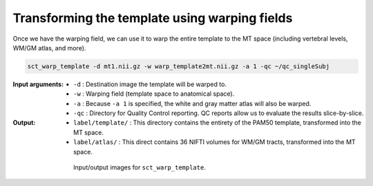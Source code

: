 Transforming the template using warping fields
##############################################

Once we have the warping field, we can use it to warp the entire template to the MT space (including vertebral levels, WM/GM atlas, and more).

.. code:: sh

   sct_warp_template -d mt1.nii.gz -w warp_template2mt.nii.gz -a 1 -qc ~/qc_singleSubj

:Input arguments:
   - ``-d`` : Destination image the template will be warped to.
   - ``-w`` : Warping field (template space to anatomical space).
   - ``-a`` : Because ``-a 1`` is specified, the white and gray matter atlas will also be warped.
   - ``-qc`` : Directory for Quality Control reporting. QC reports allow us to evaluate the results slice-by-slice.

:Output:
   - ``label/template/`` : This directory contains the entirety of the PAM50 template, transformed into the MT space.
   - ``label/atlas/`` : This direct contains 36 NIFTI volumes for WM/GM tracts, transformed into the MT space.

.. figure:: https://raw.githubusercontent.com/spinalcordtoolbox/doc-figures/master/registration_to_template/io-mt-sct_warp_template.png
   :align: center
   :figwidth: 65%

   Input/output images for ``sct_warp_template``.